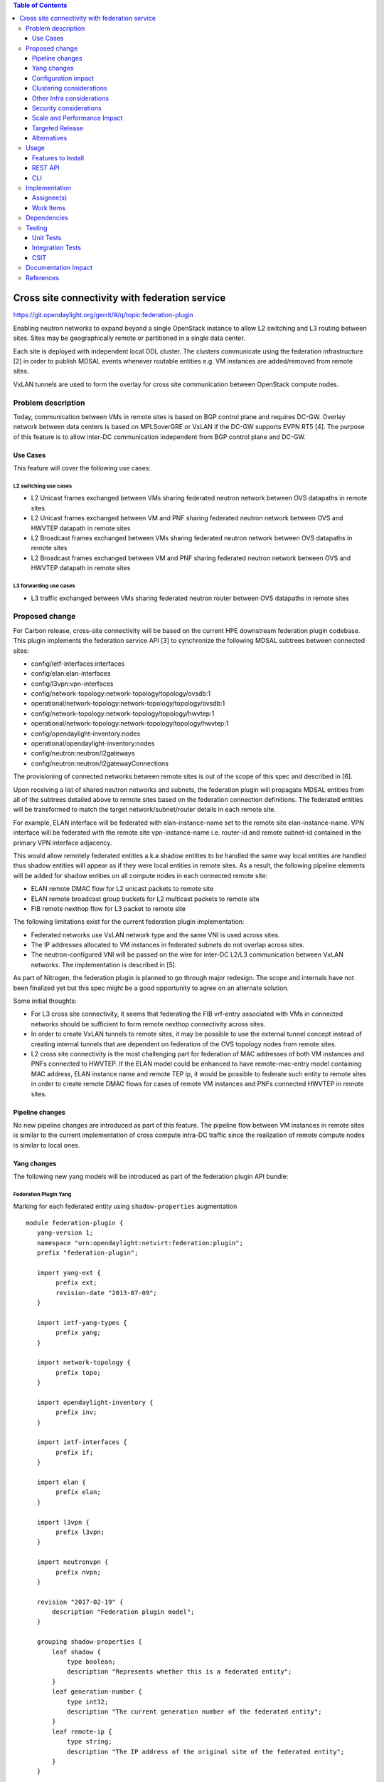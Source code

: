 .. contents:: Table of Contents
   :depth: 3

================================================
Cross site connectivity with federation service
================================================

https://git.opendaylight.org/gerrit/#/q/topic:federation-plugin

Enabling neutron networks to expand beyond a single OpenStack instance to allow L2 switching and L3 routing
between sites. Sites may be geographically remote or partitioned in a single data center.

Each site is deployed with independent local ODL cluster. The clusters communicate using the federation
infrastructure [2] in order to publish MDSAL events whenever routable entities e.g. VM instances are added/removed
from remote sites.

VxLAN tunnels are used to form the overlay for cross site communication between OpenStack compute nodes.


Problem description
===================
Today, communication between VMs in remote sites is based on BGP control plane and requires DC-GW.
Overlay network between data centers is based on MPLSoverGRE or VxLAN if the DC-GW supports EVPN RT5 [4].
The purpose of this feature is to allow inter-DC communication independent from BGP control plane and DC-GW.

Use Cases
---------
This feature will cover the following use cases:

L2 switching use cases
^^^^^^^^^^^^^^^^^^^^^^^
* L2 Unicast frames exchanged between VMs sharing federated neutron network between OVS datapaths in
  remote sites
* L2 Unicast frames exchanged between VM and PNF sharing federated neutron network between OVS and HWVTEP
  datapath in remote sites
* L2 Broadcast frames exchanged between VMs sharing federated neutron network between OVS datapaths in
  remote sites
* L2 Broadcast frames exchanged between VM and PNF sharing federated neutron network between OVS and HWVTEP
  datapath in remote sites

L3 forwarding use cases
^^^^^^^^^^^^^^^^^^^^^^^^
* L3 traffic exchanged between VMs sharing federated neutron router between OVS datapaths in
  remote sites


Proposed change
===============
For Carbon release, cross-site connectivity will be based on the current HPE downstream federation plugin codebase.
This plugin implements the federation service API [3] to synchronize the following MDSAL subtrees between connected
sites:

* config/ietf-interfaces:interfaces
* config/elan:elan-interfaces
* config/l3vpn:vpn-interfaces
* config/network-topology:network-topology/topology/ovsdb:1
* operational/network-topology:network-topology/topology/ovsdb:1
* config/network-topology:network-topology/topology/hwvtep:1
* operational/network-topology:network-topology/topology/hwvtep:1
* config/opendaylight-inventory:nodes
* operational/opendaylight-inventory:nodes
* config/neutron:neutron/l2gateways
* config/neutron:neutron/l2gatewayConnections

The provisioning of connected networks between remote sites is out of the scope of this spec and described in [6].

Upon receiving a list of shared neutron networks and subnets, the federation plugin will propagate MDSAL entities from
all of the subtrees detailed above to remote sites based on the federation connection definitions.
The federated entities will be transformed to match the target network/subnet/router details in each remote site.

For example, ELAN interface will be federated with elan-instance-name set to the remote site elan-instance-name.
VPN interface will be federated with the remote site vpn-instance-name i.e. router-id and remote subnet-id contained
in the primary VPN interface adjacency.

This would allow remotely federated entities a.k.a shadow entities to be handled the same way local entities are handled
thus shadow entities will appear as if they were local entities in remote sites.
As a result, the following pipeline elements will be added for shadow entities on all compute nodes in each connected
remote site:

* ELAN remote DMAC flow for L2 unicast packets to remote site
* ELAN remote broadcast group buckets for L2 multicast packets to remote site
* FIB remote nexthop flow for L3 packet to remote site

The following limitations exist for the current federation plugin implementation:

* Federated networks use VxLAN network type and the same VNI is used across sites.
* The IP addresses allocated to VM instances in federated subnets do not overlap across sites.
* The neutron-configured VNI will be passed on the wire for inter-DC L2/L3 communication between VxLAN networks.
  The implementation is described in [5].


As part of Nitrogen, the federation plugin is planned to go through major redesign. The scope and internals have not
been finalized yet but this spec might be a good opportunity to agree on an alternate solution.

Some initial thoughts:

* For L3 cross site connectivity, it seems that federating the FIB vrf-entry associated with VMs in connected
  networks should be sufficient to form remote nexthop connectivity across sites.
* In order to create VxLAN tunnels to remote sites, it may be possible to use the external tunnel concept instead
  of creating internal tunnels that are dependent on federation of the OVS topology nodes from remote sites.
* L2 cross site connectivity is the most challenging part for federation of MAC addresses of both VM
  instances and PNFs connected to HWVTEP.
  If the ELAN model could be enhanced to have remote-mac-entry model containing MAC address, ELAN instance name
  and remote TEP ip, it would be possible to federate such entity to remote sites in order to create remote DMAC
  flows for cases of remote VM instances and PNFs connected HWVTEP in remote sites.


Pipeline changes
----------------
No new pipeline changes are introduced as part of this feature. The pipeline flow between VM instances in
remote sites is similar to the current implementation of cross compute intra-DC traffic since the
realization of remote compute nodes is similar to local ones.

Yang changes
------------
The following new yang models will be introduced as part of the federation plugin API bundle:

Federation Plugin Yang
^^^^^^^^^^^^^^^^^^^^^^^
Marking for each federated entity using ``shadow-properties`` augmentation
::

 module federation-plugin {
    yang-version 1;
    namespace "urn:opendaylight:netvirt:federation:plugin";
    prefix "federation-plugin";

    import yang-ext {
         prefix ext;
         revision-date "2013-07-09";
    }

    import ietf-yang-types {
         prefix yang;
    }

    import network-topology {
         prefix topo;
    }

    import opendaylight-inventory {
         prefix inv;
    }

    import ietf-interfaces {
         prefix if;
    }

    import elan {
         prefix elan;
    }

    import l3vpn {
         prefix l3vpn;
    }

    import neutronvpn {
         prefix nvpn;
    }

    revision "2017-02-19" {
        description "Federation plugin model";
    }

    grouping shadow-properties {
        leaf shadow {
            type boolean;
            description "Represents whether this is a federated entity";
        }
        leaf generation-number {
            type int32;
            description "The current generation number of the federated entity";
        }
        leaf remote-ip {
            type string;
            description "The IP address of the original site of the federated entity";
        }
    }

    augment "/topo:network-topology/topo:topology/topo:node" {
        ext:augment-identifier "topology-node-shadow-properties";
        uses shadow-properties;
    }

    augment "/inv:nodes/inv:node" {
        ext:augment-identifier "inventory-node-shadow-properties";
        uses shadow-properties;
    }

    augment "/if:interfaces/if:interface" {
        ext:augment-identifier "if-shadow-properties";
        uses shadow-properties;
    }

    augment "/elan:elan-interfaces/elan:elan-interface" {
        ext:augment-identifier "elan-shadow-properties";
        uses shadow-properties;
    }

    augment "/l3vpn:vpn-interfaces/l3vpn:vpn-interface" {
        ext:augment-identifier "vpn-shadow-properties";
        uses shadow-properties;
    }
 }


Federation Plugin Manager Yang
^^^^^^^^^^^^^^^^^^^^^^^^^^^^^^^
Management of federated networks and routed RPCs subscription
::

 module federation-plugin-manager {
    yang-version 1;
    namespace "urn:opendaylight:netvirt:federation:plugin:manager";
    prefix "federation-plugin-manager";

    import yang-ext {
        prefix ext;
        revision-date "2013-07-09";
   }

   import ietf-yang-types {
        prefix yang;
   }

   revision "2017-02-19" {
       description "Federation plugin model";
   }

    identity mgr-context {
        description "Identity for a routed RPC";
    }

    container routed-container {
        list route-key-item {
            key "id";
            leaf id {
                type string;
            }

            ext:context-instance "mgr-context";
        }
    }

    container federated-networks {
        list federated-network {
            key self-net-id;
            uses federated-nets;
        }
    }

    container federation-generations {
        description
                "Federation generation information for a remote site.";
        list remote-site-generation-info {
            max-elements "unbounded";
            min-elements "0";
            key "remote-ip";
            leaf remote-ip {
                mandatory true;
                type string;
                description "Remote site IP address.";
            }
            leaf generation-number {
                type int32;
                description "The current generation number used for the remote site.";
            }
        }
    }

    grouping federated-nets {
        leaf self-net-id {
            type string;
            description "UUID representing the self net";
        }
        leaf self-subnet-id {
            type yang:uuid;
            description "UUID representing the self subnet";
        }
        leaf self-tenant-id {
            type yang:uuid;
            description "UUID representing the self tenant";
        }
        leaf subnet-ip {
            type string;
            description "Specifies the subnet IP in CIDR format";
        }

        list site-network {
            key id;
            leaf id {
                type string;
                description "UUID representing the site ID (from xsite manager)";
            }
            leaf site-ip {
                type string;
                description "Specifies the site IP";
            }
            leaf site-net-id {
                type string;
                description "UUID of the network in the site";
            }
            leaf site-subnet-id {
                type yang:uuid;
                description "UUID of the subnet in the site";
            }
            leaf site-tenant-id {
                type yang:uuid;
                description "UUID of the tenant holding this network in the site";
            }
        }
    }
 }


Federation Plugin RPC Yang
^^^^^^^^^^^^^^^^^^^^^^^^^^^
FederationPluginRpcService yang definition for ``update-federated-networks`` RPC
::

 module federation-plugin-rpc {
    yang-version 1;
    namespace "urn:opendaylight:netvirt:federation:plugin:rpc";
    prefix "federation-plugin-rpc";

    import yang-ext {
        prefix ext;
        revision-date "2013-07-09";
   }

   import ietf-yang-types {
        prefix yang;
   }

   import federation-plugin-manager {
        prefix federation-plugin-manager;
   }

   revision "2017-02-19" {
       description "Federation plugin model";
   }

    rpc update-federated-networks {
        input {
            list federated-networks-in {
                key self-net-id;
                uses federation-plugin-manager:federated-nets;
                description "Contain all federated networks in this site that are still
                             connected, a federated network that does not appear will be considered
                             disconnected";
            }
        }
    }
 }


Federation Plugin routed RPC Yang
^^^^^^^^^^^^^^^^^^^^^^^^^^^^^^^^^^
Routed RPCs will be used only within the cluster to route connect/disconnect requests to the federation cluster singleton.
::

 module federation-plugin-routed-rpc {
    yang-version 1;
    namespace "urn:opendaylight:netvirt:federation:plugin:routed:rpc";
    prefix "federation-plugin-routed-rpc";

    import yang-ext {
        prefix ext;
        revision-date "2013-07-09";
    }

    import ietf-yang-types {
        prefix yang;
    }

    import federation-plugin-manager {
        prefix federation-plugin-manager;
    }

    revision "2017-02-19" {
        description "Federation plugin model";
    }

    rpc update-federated-networks {
        input {
            leaf route-key-item {
                type instance-identifier;
                ext:context-reference federation-plugin-manager:mgr-context;
            }

            list federated-networks-in {
                key self-net-id;
                uses federation-plugin-manager:federated-nets;
            }
        }
    }
 }


Configuration impact
--------------------
None.

Clustering considerations
-------------------------
The federation plugin will be active only on one of the ODL instances in the cluster. The cluster singleton service
infrastructure will be used in order to register the federation plugin routed RPCs only on the selected ODL instance.


Other Infra considerations
--------------------------
None

Security considerations
-----------------------
None

Scale and Performance Impact
----------------------------
None

Targeted Release
----------------
Carbon

Alternatives
------------
None

Usage
=====

Features to Install
-------------------
odl-netvirt-federation

This is a new feature that will load odl-netvirt-openstack and the federation service features.
It will not be installed by default and requires manual startup using karaf ``feature:install`` command.

REST API
--------
Connecting neutron networks from remote sites

**URL:** restconf/operations/federation-plugin-manager:update-federated-networks

**Sample JSON data**
::

 {
    "input": {
        "federated-networks-in": [
            {
                "self-net-id": "c4976ee7-c5cd-4a5e-9cf9-261f28ba7920",
                "self-subnet-id": "93dee7cb-ba25-4318-b60c-19a15f2c079a",
                "subnet-ip": "10.0.123.0/24",
                "site-network": [
                    {
                        "id": "c4976ee7-c5cd-4a5e-9cf9-261f28ba7922",
                        "site-ip": "10.0.43.146",
                        "site-net-id": "c4976ee7-c5cd-4a5e-9cf9-261f28ba7921",
                        "site-subnet-id": "93dee7cb-ba25-4318-b60c-19a15f2c079b",
                    }
                ]
            }
        ]
    }
 }

CLI
---
None.

Implementation
==============

Assignee(s)
-----------

Primary assignee:
  Tali Ben-Meir <tali@hpe.com>

Other contributors:
  Guy Sela <guy.sela@hpe.com>

  Shlomi Alfasi <shlomi.alfasi@hpe.com>

  Yair Zinger <yair.zinger@hpe.com>

Work Items
----------
Trello card https://trello.com/c/mgdUO6xx/154-federation-plugin-for-netvirt

Since the code was already implemented in downstream no work items will be defined

Dependencies
============
This feature will be implemented in 2 new bundles - ``federation-plugin-api`` and ``federation-plugin-impl``
the implementation will be dependent on ``federation-service-api`` [3] bundle from OpenDaylight federation project.

The new karaf feature ``odl-netvirt-federation`` will encapsulate the federation-plugin api and impl bundles
and will be dependant on the followings features:

* ``federation-with-rabbit`` from federation project
* ``odl-netvirt-openstack`` from netvirt project


Testing
=======

Unit Tests
----------
End-to-end component service will test the federation plugin on top of the federation service.

Integration Tests
-----------------
None

CSIT
----
The CSIT infrastructure will be enhanced to support connect/disconnect operations between sites using
update-federated-networks RPC call.

A new federation suite will test L2 and L3 connectivity between remote sites and will be based on the
existing L2/L3 connectivity suites.
CSIT will load sites A,B and C in 1-node/3-node deployment options to run the following tests:

1 Install odl-netvirt-federation feature
^^^^^^^^^^^^^^^^^^^^^^^^^^^^^^^^^^^^^^^^^

* Basic L2 connectivity test within the site
* Basic L3 connectivity test within the site
* L2 connectivity between sites - expected to fail since sites are not connected
* L3 connectivity between sites - expected to fail since sites are not connected

2 Connect sites A,B
^^^^^^^^^^^^^^^^^^^^

* Basic L2 connectivity test within the site
* L2 connectivity test between VMs in sites A,B
* L2 connectivity test between VMs in sites A,C and B,C - expected to fail since sites are not connected
* Basic L3 connectivity test within the site
* L3 connectivity test between VMs in sites A,B
* L3 connectivity test between VMs in sites A,C and B,C - expected to fail since sites are not connected

3 Connect site C to A,B
^^^^^^^^^^^^^^^^^^^^^^^^

* L2 connectivity test between VMs in sites A,B B,C and A,C
* L3 connectivity test between VMs in sites A,B B,C and A,C
* Connectivity test between VMs in non-federated networks in sites A,B,C - expected to fail

4 Disconnect site C from A,B
^^^^^^^^^^^^^^^^^^^^^^^^^^^^^^

* Repeat the test steps from 2 after C disconnect. Identical results expected.

5 Disconnect sites A,B
^^^^^^^^^^^^^^^^^^^^^^^^

* Repeat the test steps from 1 after A,B disconnect. Identical results expected.

6 Federation cluster test
^^^^^^^^^^^^^^^^^^^^^^^^^^

* Repeat test steps 1-5 while rebooting the ODLs between the steps similarly to the existing cluster suite.


Documentation Impact
====================
None.

References
==========

[1] `OpenDaylight Documentation Guide <http://docs.opendaylight.org/en/latest/documentation.html>`__

[2] `Federation project <https://wiki.opendaylight.org/view/Federation:Main>`__

[3] `Federation service API <https://github.com/opendaylight/federation/tree/master/federation-service/api>`__

[4] `Support of VxLAN based connectivity across Datacenters <http://docs.opendaylight.org/en/latest/submodules/netvirt/docs/specs/l3vpn-over-vxlan-with-evpn-rt5.html>`__

[5] `VNI based L2 switching, L3 forwarding and NATing <http://docs.opendaylight.org/en/latest/submodules/netvirt/docs/specs/vni-based-l2-switching-l3-forwarding-and-NATing.html>`__

[6] `Cross site manager presentation ODL Summit 2016 <https://www.youtube.com/watch?v=wDdP6ONg8wU&list=PL8F5jrwEpGAiRCzJIyboA8Di3_TAjTT-2>`__
